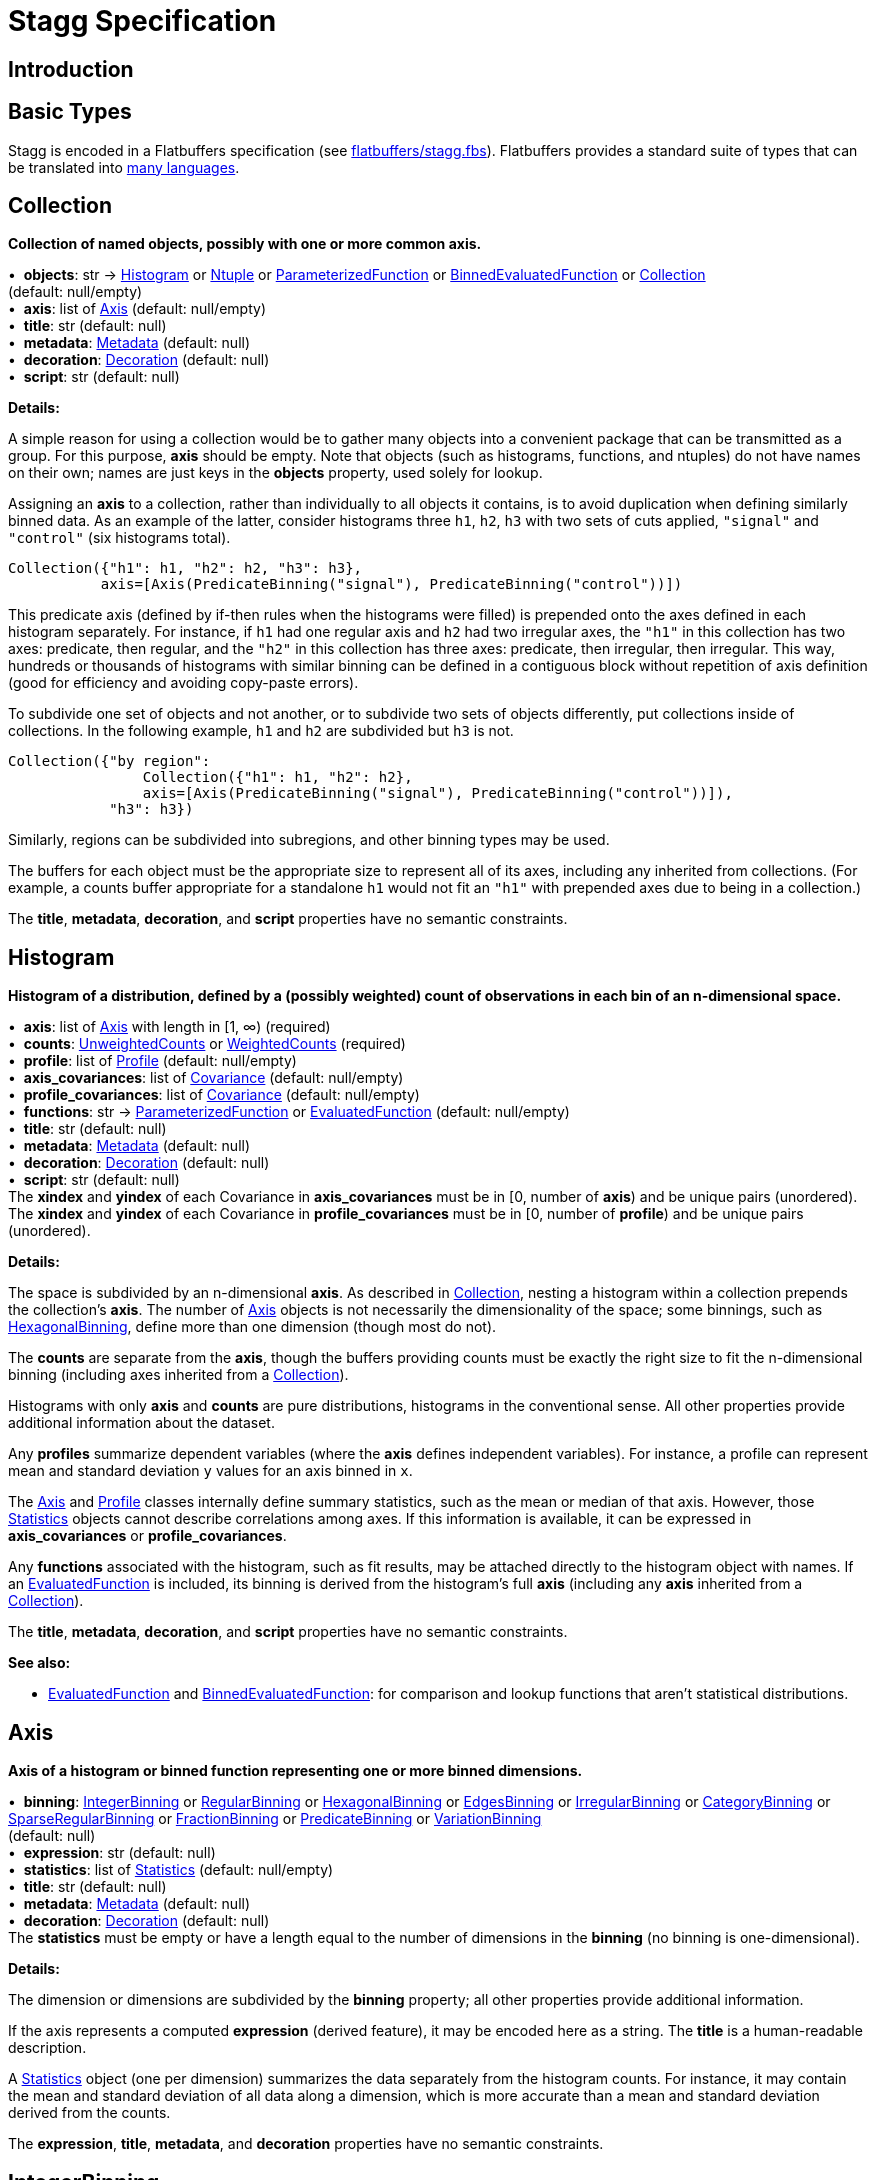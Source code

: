= Stagg Specification

== Introduction

== Basic Types

Stagg is encoded in a Flatbuffers specification (see link:flatbuffers/stagg.fbs[]). Flatbuffers provides a standard suite of types that can be translated into https://google.github.io/flatbuffers/flatbuffers_support.html[many languages].






== Collection

*Collection of named objects, possibly with one or more common axis.*

[%hardbreaks]
•{nbsp} *objects*: str → <<Histogram>> or <<Ntuple>> or <<ParameterizedFunction>> or <<BinnedEvaluatedFunction>> or <<Collection>> +
(default: null/empty)
•{nbsp} *axis*: list of <<Axis>> (default: null/empty)
•{nbsp} *title*: str (default: null)
•{nbsp} *metadata*: <<Metadata>> (default: null)
•{nbsp} *decoration*: <<Decoration>> (default: null)
•{nbsp} *script*: str (default: null)

*Details:*

A simple reason for using a collection would be to gather many objects into a convenient package that can be transmitted as a group. For this purpose, *axis* should be empty. Note that objects (such as histograms, functions, and ntuples) do not have names on their own; names are just keys in the *objects* property, used solely for lookup.

Assigning an *axis* to a collection, rather than individually to all objects it contains, is to avoid duplication when defining similarly binned data. As an example of the latter, consider histograms three `h1`, `h2`, `h3` with two sets of cuts applied, `"signal"` and `"control"` (six histograms total).

    Collection({"h1": h1, "h2": h2, "h3": h3},
               axis=[Axis(PredicateBinning("signal"), PredicateBinning("control"))])

This predicate axis (defined by if-then rules when the histograms were filled) is prepended onto the axes defined in each histogram separately. For instance, if `h1` had one regular axis and `h2` had two irregular axes, the `"h1"` in this collection has two axes: predicate, then regular, and the `"h2"` in this collection has three axes: predicate, then irregular, then irregular. This way, hundreds or thousands of histograms with similar binning can be defined in a contiguous block without repetition of axis definition (good for efficiency and avoiding copy-paste errors).

To subdivide one set of objects and not another, or to subdivide two sets of objects differently, put collections inside of collections. In the following example, `h1` and `h2` are subdivided but `h3` is not.

    Collection({"by region":
                    Collection({"h1": h1, "h2": h2},
                    axis=[Axis(PredicateBinning("signal"), PredicateBinning("control"))]),
                "h3": h3})

Similarly, regions can be subdivided into subregions, and other binning types may be used.

The buffers for each object must be the appropriate size to represent all of its axes, including any inherited from collections. (For example, a counts buffer appropriate for a standalone `h1` would not fit an `"h1"` with prepended axes due to being in a collection.)

The *title*, *metadata*, *decoration*, and *script* properties have no semantic constraints.

== Histogram

*Histogram of a distribution, defined by a (possibly weighted) count of observations in each bin of an n-dimensional space.*

[%hardbreaks]
•{nbsp} *axis*: list of <<Axis>> with length in [1, ∞) (required)
•{nbsp} *counts*: <<UnweightedCounts>> or <<WeightedCounts>> (required)
•{nbsp} *profile*: list of <<Profile>> (default: null/empty)
•{nbsp} *axis_covariances*: list of <<Covariance>> (default: null/empty)
•{nbsp} *profile_covariances*: list of <<Covariance>> (default: null/empty)
•{nbsp} *functions*: str → <<ParameterizedFunction>> or <<EvaluatedFunction>> (default: null/empty)
•{nbsp} *title*: str (default: null)
•{nbsp} *metadata*: <<Metadata>> (default: null)
•{nbsp} *decoration*: <<Decoration>> (default: null)
•{nbsp} *script*: str (default: null)
The *xindex* and *yindex* of each Covariance in *axis_covariances* must be in [0, number of *axis*) and be unique pairs (unordered). +
The *xindex* and *yindex* of each Covariance in *profile_covariances* must be in [0, number of *profile*) and be unique pairs (unordered).

*Details:*

The space is subdivided by an n-dimensional *axis*. As described in <<Collection>>, nesting a histogram within a collection prepends the collection's *axis*. The number of <<Axis>> objects is not necessarily the dimensionality of the space; some binnings, such as <<HexagonalBinning>>, define more than one dimension (though most do not).

The *counts* are separate from the *axis*, though the buffers providing counts must be exactly the right size to fit the n-dimensional binning (including axes inherited from a <<Collection>>).

Histograms with only *axis* and *counts* are pure distributions, histograms in the conventional sense. All other properties provide additional information about the dataset.

Any *profiles* summarize dependent variables (where the *axis* defines independent variables). For instance, a profile can represent mean and standard deviation `y` values for an axis binned in `x`.

The <<Axis>> and <<Profile>> classes internally define summary statistics, such as the mean or median of that axis. However, those <<Statistics>> objects cannot describe correlations among axes. If this information is available, it can be expressed in *axis_covariances* or *profile_covariances*.

Any *functions* associated with the histogram, such as fit results, may be attached directly to the histogram object with names. If an <<EvaluatedFunction>> is included, its binning is derived from the histogram's full *axis* (including any *axis* inherited from a <<Collection>>).

The *title*, *metadata*, *decoration*, and *script* properties have no semantic constraints.

*See also:*

   * <<EvaluatedFunction>> and <<BinnedEvaluatedFunction>>: for comparison and lookup functions that aren't statistical distributions.

== Axis

*Axis of a histogram or binned function representing one or more binned dimensions.*

[%hardbreaks]
•{nbsp} *binning*: <<IntegerBinning>> or <<RegularBinning>> or <<HexagonalBinning>> or <<EdgesBinning>> or <<IrregularBinning>> or <<CategoryBinning>> or <<SparseRegularBinning>> or <<FractionBinning>> or <<PredicateBinning>> or <<VariationBinning>> +
(default: null)
•{nbsp} *expression*: str (default: null)
•{nbsp} *statistics*: list of <<Statistics>> (default: null/empty)
•{nbsp} *title*: str (default: null)
•{nbsp} *metadata*: <<Metadata>> (default: null)
•{nbsp} *decoration*: <<Decoration>> (default: null)
The *statistics* must be empty or have a length equal to the number of dimensions in the *binning* (no binning is one-dimensional).

*Details:*

The dimension or dimensions are subdivided by the *binning* property; all other properties provide additional information.

If the axis represents a computed *expression* (derived feature), it may be encoded here as a string. The *title* is a human-readable description.

A <<Statistics>> object (one per dimension) summarizes the data separately from the histogram counts. For instance, it may contain the mean and standard deviation of all data along a dimension, which is more accurate than a mean and standard deviation derived from the counts.

The *expression*, *title*, *metadata*, and *decoration* properties have no semantic constraints.

== IntegerBinning

*Splits a one-dimensional axis into a contiguous set of integer-valued bins.*

[%hardbreaks]
•{nbsp} *min*: int in (‒∞, ∞) (required)
•{nbsp} *max*: int in (‒∞, ∞) (required)
•{nbsp} *loc_underflow*: one of {`+BinLocation.below3+`, `+BinLocation.below2+`, `+BinLocation.below1+`, `+BinLocation.nonexistent+`, `+BinLocation.above1+`, `+BinLocation.above2+`, `+BinLocation.above3+`} +
(default: `+BinLocation.nonexistent+`)
•{nbsp} *loc_overflow*: one of {`+BinLocation.below3+`, `+BinLocation.below2+`, `+BinLocation.below1+`, `+BinLocation.nonexistent+`, `+BinLocation.above1+`, `+BinLocation.above2+`, `+BinLocation.above3+`} +
(default: `+BinLocation.nonexistent+`)
The *min* must be strictly less than the *max*. +
The *loc_underflow* and *loc_overflow* must not be equal unless they are `nonexistent`.

*Details:*

This binning is intended for one-dimensional, integer-valued data in a compact range. The *min* and *max* values are both inclusive, so the number of bins is `+1 + max - min+`.

If *loc_underflow* and *loc_overflow* are `nonexistent`, then there are no slots in the <<Histogram>> counts or <<BinnedEvaluatedFunction>> values for underflow or overflow. If they are `below`, then their slots precede the normal bins, if `above`, then their slots follow the normal bins, and their order is in sequence: `below3`, `below2`, `below1`, (normal bins), `above1`, `above2`, `above3`.

== RegularBinning

*Splits a one-dimensional axis into an ordered, abutting set of equal-sized real intervals.*

[%hardbreaks]
•{nbsp} *num*: int in [1, ∞) (required)
•{nbsp} *interval*: <<RealInterval>> (required)
•{nbsp} *overflow*: <<RealOverflow>> (default: null)
•{nbsp} *circular*: bool (default: false)
The *interval.low* and *interval.high* limits must both be finite. +
The *interval.low_inclusive* and *interval.high_inclusive* cannot both be true. (They can both be false, which allows for infinitesimal gaps between bins.)

*Details:*

This binning is intended for one-dimensional, real-valued data in a compact range. The limits of this range are specified in a single <<RealInterval>>, and the number of subdivisions is *num*.

The existence and positions of any underflow, overflow, and nanflow bins, as well as how non-finite values were handled during filling, are contained in the <<RealOverflow>>.

If the binning is *circular*, then it represents a finite segment in which *interval.low* is topologically identified with *interval.high*. This could be used to convert [‒π, π) intervals into [0, 2π) intervals, for instance.

*See also:*

   * <<RegularBinning>>: for ordered, equal-sized, abutting real intervals.
   * <<EdgesBinning>>: for ordered, any-sized, abutting real intervals.
   * <<IrregularBinning>>: for unordered, any-sized real intervals (that may even overlap).
   * <<SparseRegularBinning>>: for unordered, equal-sized real intervals aligned to a regular grid, but only need to be defined if the bin content is not empty.

== RealInterval

*Represents a real interval with inclusive (closed) or exclusive (open) endpoints.*

[%hardbreaks]
•{nbsp} *low*: float in [‒∞, ∞] (required)
•{nbsp} *high*: float in [‒∞, ∞] (required)
•{nbsp} *low_inclusive*: bool (default: true)
•{nbsp} *high_inclusive*: bool (default: false)
The *low* limit must be less than or equal to the *high* limit. +
The *low* limit may only be equal to the *high* limit if at least one endpoint is inclusive (*low_inclusive* or *high_inclusive* is true). Such an interval would represent a single real value.

*Details:*

The position and size of the real interval is defined by *low* and *high*, and each endpoint is inclusive (closed) if *low_inclusive* or *high_inclusive*, respectively, is true. Otherwise, the endpoint is exclusive (open).

A single interval defines a <<RegularBinning>> and a set of intervals defines an <<IrregularBinning>>.

== RealOverflow

*Underflow, overflow, and nanflow configuration for one-dimensional, real-valued data.*

[%hardbreaks]
•{nbsp} *loc_underflow*: one of {`+BinLocation.below3+`, `+BinLocation.below2+`, `+BinLocation.below1+`, `+BinLocation.nonexistent+`, `+BinLocation.above1+`, `+BinLocation.above2+`, `+BinLocation.above3+`} +
(default: `+BinLocation.nonexistent+`)
•{nbsp} *loc_overflow*: one of {`+BinLocation.below3+`, `+BinLocation.below2+`, `+BinLocation.below1+`, `+BinLocation.nonexistent+`, `+BinLocation.above1+`, `+BinLocation.above2+`, `+BinLocation.above3+`} +
(default: `+BinLocation.nonexistent+`)
•{nbsp} *loc_nanflow*: one of {`+BinLocation.below3+`, `+BinLocation.below2+`, `+BinLocation.below1+`, `+BinLocation.nonexistent+`, `+BinLocation.above1+`, `+BinLocation.above2+`, `+BinLocation.above3+`} +
(default: `+BinLocation.nonexistent+`)
•{nbsp} *minf_mapping*: one of {`+RealOverflow.missing+`, `+RealOverflow.in_underflow+`, `+RealOverflow.in_overflow+`, `+RealOverflow.in_nanflow+`} +
(default: `+RealOverflow.in_underflow+`)
•{nbsp} *pinf_mapping*: one of {`+RealOverflow.missing+`, `+RealOverflow.in_underflow+`, `+RealOverflow.in_overflow+`, `+RealOverflow.in_nanflow+`} +
(default: `+RealOverflow.in_overflow+`)
•{nbsp} *nan_mapping*: one of {`+RealOverflow.missing+`, `+RealOverflow.in_underflow+`, `+RealOverflow.in_overflow+`, `+RealOverflow.in_nanflow+`} +
(default: `+RealOverflow.in_nanflow+`)
The *loc_underflow*, *loc_overflow*, and *loc_nanflow* must not be equal unless they are `nonexistent`. +
The *minf_mapping* (‒∞ mapping) can only be `missing`, `in_underflow`, or `in_nanflow`, not `in_overflow`. +
The *pinf_mapping* (+∞ mapping) can only be `missing`, `in_overflow`, or `in_nanflow`, not `in_underflow`.

*Details:*

If *loc_underflow*, *loc_overflow*, and *loc_nanflow* are `nonexistent`, then there are no slots in the <<Histogram>> counts or <<BinnedEvaluatedFunction>> values for underflow, overflow, or nanflow. Underflow represents values smaller than the lower limit of the binning, overflow represents values larger than the upper limit of the binning, and nanflow represents floating point values that are `nan` (not a number). With the normal bins, underflow, overflow, and nanflow, every possible input value corresponds to some bin.

If any of the *loc_underflow*, *loc_overflow*, and *loc_nanflow* are `below`, then their slots precede the normal bins, if `above`, then their slots follow the normal bins, and their order is in sequence: `below3`, `below2`, `below1`, (normal bins), `above1`, `above2`, `above3`. It is possible to represent a histogram counts buffer with the three special bins in any position relative to the normal bins.

The *minf_mapping* specifies whether ‒∞ values were ignored when the histogram was filled (`missing`), are in the underflow bin (`in_underflow`) or are in the nanflow bin (`in_nanflow`). The *pinf_mapping* specifies whether +∞ values were ignored when the histogram was filled (`missing`), are in the overflow bin (`in_overflow`) or are in the nanflow bin (`in_nanflow`). Thus, it would be possible to represent a histogram that was filled with finite underflow/overflow bins and a generic bin for all three non-finite floating point states.

== HexagonalBinning

*Splits a two-dimensional axis into a tiling of equal-sized hexagons.*

[%hardbreaks]
•{nbsp} *qmin*: int in (‒∞, ∞) (required)
•{nbsp} *qmax*: int in (‒∞, ∞) (required)
•{nbsp} *rmin*: int in (‒∞, ∞) (required)
•{nbsp} *rmax*: int in (‒∞, ∞) (required)
•{nbsp} *coordinates*: one of {`+HexagonalBinning.offset+`, `+HexagonalBinning.doubled_offset+`, `+HexagonalBinning.cube_xy+`, `+HexagonalBinning.cube_yz+`, `+HexagonalBinning.cube_xz+`} +
(default: `+HexagonalBinning.offset+`)
•{nbsp} *xorigin*: float in (‒∞, ∞) (default: 0.0)
•{nbsp} *yorigin*: float in (‒∞, ∞) (default: 0.0)
•{nbsp} *qangle*: float in [‒π/2, π/2] (default: 0.0)
•{nbsp} *bin_width*: float in (0.0, ∞) (default: 1.0)
•{nbsp} *qoverflow*: <<RealOverflow>> (default: null)
•{nbsp} *roverflow*: <<RealOverflow>> (default: null)
The *qmin* must be strictly less than the *qmax*. +
The *rmin* must be strictly less than the *rmax*.

*Details:*

This binning is intended for two-dimensional, real-valued data in a compact region. Hexagons tile a two-dimensional plane, just as rectangles do, but whereas a rectangular tiling can be represented by two <<RegularBinning>> axes, hexagonal binning requires a special binning. Some advantages of hexagonal binning are https://www.meccanismocomplesso.org/hexagonal-binning[described here].

As with any other binning, integer-valued indexes in the <<Histogram>> counts or <<BinnedEvaluatedFunction>> values are mapped to values in the data space. However, rather than mapping a single integer slot position to an integer, real interval, or categorical data value, two integers from a rectangular integer grid are mapped to hexagonal tiles. The integers are labeled `q` and `r`, with `q` values between *qmin* and *qmax* (inclusive) and `r` values between *rmin* and *rmax* (inclusive). The total number of bins is `(1 + qmax - qmin)*(1 + rmax - rmin)`. Data coordinates are labeled `x` and `y`.

There are several different schemes for mapping integer rectangles to hexagonal tiles; we use the ones https://www.redblobgames.com/grids/hexagons[defined here]: `offset`, `doubled_offset`, `cube_xy`, `cube_yz`, `cube_xz`, specified by the *coordinates* property. The center of the `q = 0, r = 0` tile is at *xorigin*, *yorigin*.

In "`pointy topped`" coordinates, *qangle* is zero if increasing `q` is collinear with increasing `x`, and this angle ranges from ‒π/2, if increasing `q` is collinear with decreasing `y`, to π/2, if increasing `q` is collinear with increasing `y`. The *bin_width* is the shortest distance between adjacent tile centers: the line between tile centers crosses the border between tiles at a right angle.

A roughly but not exactly rectangular region of `x` and `y` fall within a slot in `q` and `r`. Overflows, underflows, and nanflows, converted to floating point `q` and `r`, are represented by overflow, underflow, and nanflow bins in *qoverflow* and *roverflow*. Note that the total number of bins is strictly multiplicative (as it would be for a rectangular with two <<RegularBinning>> axes): the total number of bins is the number of normal `q` bins plus any overflows times the number of normal `r` bins plus any overflows. That is, all `r` bins are represented for each `q` bin, even overflow `q` bins.

== EdgesBinning

*Splits a one-dimensional axis into an ordered, abutting set of any-sized real intervals.*

[%hardbreaks]
•{nbsp} *edges*: list of float with length in [1, ∞) (required)
•{nbsp} *overflow*: <<RealOverflow>> (default: null)
•{nbsp} *low_inclusive*: bool (default: true)
•{nbsp} *high_inclusive*: bool (default: false)
•{nbsp} *circular*: bool (default: false)
All *edges* must be finite and strictly increasing. +
An *edges* of length 1 is only allowed if *overflow* is non-null with at least one underflow, overflow, or nanflow bin. +
The *low_inclusive* and *high_inclusive* cannot both be true. (They can both be false, which allows for infinitesimal gaps between bins.)

*Details:*

This binning is intended for one-dimensional, real-valued data in a compact range. The limits of this range and the size of each bin are defined by *edges*, which are the edges _between_ the bins. Since they are edges between bins, the number of non-overflow bins is `len(edges) - 1`. The degenerate case of exactly one edge is only allowed if there are any underflow, overflow, or nanflow bins.

The existence and positions of any underflow, overflow, and nanflow bins, as well as how non-finite values were handled during filling, are contained in the <<RealOverflow>>.

If *low_inclusive* is true, then all intervals between pairs of edges include the low edge. If *high_inclusive* is true, then all intervals between pairs of edges include the high edge.

If the binning is *circular*, then it represents a finite segment in which *interval.low* is topologically identified with *interval.high*. This could be used to convert [‒π, π) intervals into [0, 2π) intervals, for instance.

*See also:*

   * <<RegularBinning>>: for ordered, equal-sized, abutting real intervals.
   * <<EdgesBinning>>: for ordered, any-sized, abutting real intervals.
   * <<IrregularBinning>>: for unordered, any-sized real intervals (that may even overlap).
   * <<SparseRegularBinning>>: for unordered, equal-sized real intervals aligned to a regular grid, but only need to be defined if the bin content is not empty.

== IrregularBinning

*Splits a one-dimensional axis into unordered, any-sized real intervals (that may even overlap).*

[%hardbreaks]
•{nbsp} *intervals*: list of <<RealInterval>> with length in [1, ∞) (required)
•{nbsp} *overflow*: <<RealOverflow>> (default: null)
•{nbsp} *overlapping_fill*: one of {`+IrregularBinning.unspecified+`, `+IrregularBinning.all+`, `+IrregularBinning.first+`, `+IrregularBinning.last+`} +
(default: `+IrregularBinning.unspecified+`)
The intervals, as defined by their *low*, *high*, *low_inclusive*, *high_inclusive* fields, must be unique.

*Details:*

This binning is intended for one-dimensional, real-valued data. Unlike <<EdgesBinning>>, the any-sized intervals do not need to be abutting, so this binning can describe a distribution with large gaps.

The existence and positions of any underflow, overflow, and nanflow bins, as well as how non-finite values were handled during filling, are contained in the <<RealOverflow>>.

In fact, the intervals are not even required to be non-overlapping. A data value may correspond to zero, one, or more than one bin. The latter case raises the question of which bin was filled by a value that corresponds to multiple bins: the *overlapping_fill* strategy may be `unspecified` if we don't know, `all` if every corresponding bin was filled, `first` if only the first match was filled, and `last` if only the last match was filled.

Irregular bins are usually not directly created by histogramming libraries, but they may come about as a result of merging histograms with different binnings.

*See also:*

   * <<RegularBinning>>: for ordered, equal-sized, abutting real intervals.
   * <<EdgesBinning>>: for ordered, any-sized, abutting real intervals.
   * <<IrregularBinning>>: for unordered, any-sized real intervals (that may even overlap).
   * <<SparseRegularBinning>>: for unordered, equal-sized real intervals aligned to a regular grid, but only need to be defined if the bin content is not empty.

== CategoryBinning

*Associates disjoint categories from a categorical dataset with bins.*

[%hardbreaks]
•{nbsp} *categories*: list of str (required)
•{nbsp} *loc_overflow*: one of {`+BinLocation.below3+`, `+BinLocation.below2+`, `+BinLocation.below1+`, `+BinLocation.nonexistent+`, `+BinLocation.above1+`, `+BinLocation.above2+`, `+BinLocation.above3+`} +
(default: `+BinLocation.nonexistent+`)
The *categories* must be unique.

*Details:*

This binning is intended for string-valued categorical data (or values that can be converted to strings without losing uniqueness). Each named category in *categories* corresponds to one bin.

If *loc_overflow* is `nonexistent`, unspecified strings were ignored in the filling procedure. Otherwise, the overflow bin corresponds to unspecified strings, and it can be `below` or `above` the normal bins. Unlike <<RealOverflow>>, which has up to three overflow bins (underflow, overflow, and nanflow), no distinction is made among `below3`, `below2`, `below1` or `above1`, `above2`, `above3`.

*See also:*

   * <<CategoryBinning>>: for disjoint categories with a possible overflow bin.
   * <<PredicateBinning>>: for possibly overlapping regions defined by predicate functions.
   * <<VariationBinning>>: for completely overlapping input data, with derived features computed different ways.

== SparseRegularBinning

*Splits a one-dimensional axis into unordered, equal-sized real intervals aligned to a regular grid, which only need to be defined if the bin content is not empty.*

[%hardbreaks]
•{nbsp} *bins*: list of int (required)
•{nbsp} *bin_width*: float in (0, ∞] (required)
•{nbsp} *origin*: float in [‒∞, ∞] (default: 0.0)
•{nbsp} *overflow*: <<RealOverflow>> (default: null)
•{nbsp} *low_inclusive*: bool (default: true)
•{nbsp} *high_inclusive*: bool (default: false)
•{nbsp} *minbin*: int in [‒2⁶³, 2⁶³ ‒ 1] (default: ‒2⁶³)
•{nbsp} *maxbin*: int in [‒2⁶³, 2⁶³ ‒ 1] (default: 2⁶³ ‒ 1)

*Details:*

This binning is intended for one-dimensional, real-valued data. Unlike <<RegularBinning>> and <<EdgesBinning>>, the intervals do not need to be abutting. Unlike <<IrregularBinning>>, they must be equal-sized, non-overlapping, and aligned to a grid.

Integer-valued bin indexes `i` are mapped to real intervals using *bin_width* and *origin*: each interval starts at `bin_width*(i) + origin` and stops at `bin_width*(i + 1) + origin`. The *bins* property is an unordered list of bin indexes, with the same length and order as the <<Histogram>> bins or <<BinnedEvaluatedFunction>> values. Unspecified bins are empty: for counts or sums of weights, this means zero; for minima, this means +∞; for maxima, this meanss ‒∞; for all other values, `nan` (not a number).

There is a degeneracy between *bins* and *origin*: adding an integer multiple of *bin_width* to *origin* and subtracting that integer from all bins yields an equivalent binning.

If *low_inclusive* is true, then all intervals between pairs of edges include the low edge. If *high_inclusive* is true, then all intervals between pairs of edges include the high edge.

Although this binning can reach a very wide range of values without using much memory, there is a limit. The *bins* array values are 64-bit signed integers, so they are in principle limited to [‒2⁶³, 2⁶³ ‒ 1]. Changing the *origin* moves this window, and chaning the *bin_width* widens its coverage of real values at the expense of detail. In some cases, the meaningful range is narrower than this. For instance, if a binning is shifted to a higher *origin* (e.g. to align two histograms to add them), some values below 2⁶³ ‒ 1 in the shifted histogram were out of range in the unshifted histogram, so we cannot say that they are in range in the new histogram. For this, the *maxbin* would be less than 2⁶³ ‒ 1. By a similar argument, the *minbin* can be greater than ‒2⁶³.

Therefore, even though this binning is sparse, it can have underflow and overflow bins for values below *minbin* or above *maxbin*. Since `nan` (not a number) values don't map to any integer, this binning may also need a nanflow. The existence and positions of any underflow, overflow, and nanflow bins, as well as how non-finite values were handled during filling, are contained in the <<RealOverflow>>.

*See also:*

   * <<RegularBinning>>: for ordered, equal-sized, abutting real intervals.
   * <<EdgesBinning>>: for ordered, any-sized, abutting real intervals.
   * <<IrregularBinning>>: for unordered, any-sized real intervals (that may even overlap).
   * <<SparseRegularBinning>>: for unordered, equal-sized real intervals aligned to a regular grid, but only need to be defined if the bin content is not empty.

== FractionBinning

*Splits a boolean (true/false) axis into two bins.*

[%hardbreaks]
•{nbsp} *layout*: one of {`+FractionBinning.passall+`, `+FractionBinning.failall+`, `+FractionBinning.passfail+`} +
(default: `+FractionBinning.passall+`)
•{nbsp} *layout_reversed*: bool (default: false)
•{nbsp} *error_method*: one of {`+FractionBinning.unspecified+`, `+FractionBinning.normal+`, `+FractionBinning.clopper_pearson+`, `+FractionBinning.wilson+`, `+FractionBinning.agresti_coull+`, `+FractionBinning.feldman_cousins+`, `+FractionBinning.jeffrey+`, `+FractionBinning.bayesian_uniform+`} +
(default: `+FractionBinning.unspecified+`)

*Details:*

This binning is intended for predicate data, values that can only be true or false. It can be combined with other axis types to compute fractions as a function of some other binned variable, such as efficiency (probability of some condition) versus a real value or categories. For example,

    Histogram([Axis(FractionBinning(), "pass cuts"),
               Axis(RegularBinning(10, RealInterval(-5, 5)), "x")],
              UnweightedCounts(InterpretedInlineInt64Buffer(
                  [[  9,  25,  29,  35,  54,  67,  60,  84,  80,  94],
                   [ 99, 119, 109, 109,  95, 104, 102, 106, 112, 122]])))

could represent a rising probability of passing cuts versus `"x"`. The first axis has two bins, number passing and total, and the second axis has 10 bins, values of `x`. Fraction binnings are also a good choice for a <<Collection>> axis, because only one set of histograms need to be defined to construct all numerators and denominators.

The *layout* and *layout_reversed* specify what the two bins mean. With a false *layout_reversed*, if *layout* is `passall`, the first bin is the number of inputs that pass a condition (the predicate evaluates to true) and the second is the total number of inputs. If *layout* is `failall`, the first bin is the number of inputs that fail the condition (the predicate evaluates to false). If *layout* is `passfail`, the first bin is the number that pass and the second bin is the number tha fail. These three types of layout can easily be converted to one another, but doing so requires a change to the <<Histogram>> bins or <<BinnedEvaluatedFunction>> values. If *layout_reversed* is true, the order of the two bins is reversed. (Thus, six layouts are possible.)

The *error_method* does not specify how the histograms or functions were filled, but how the fraction should be interpreted statistically. It may be `unspecified`, leaving that interpretation unspecified. The `normal` method (sometimes called "`Wald`") is a naive binomial interpretation, in which zero passing or zero failing values are taken to have zero uncertainty. The `clopper_pearson` method (sometimes called "`exact`") is a common choice, though it fails in some statistical criteria. The computation and meaning of the methods are described in the references below.

*See also:*

   * Newcombe, R. "`Two-Sided Confidence Intervals for the Single
Proportion: Comparison of Seven Methods`" [https://doi.org/10.1002/(SICI)1097-0258(19980430)17:8%3C857::AID-SIM777%3E3.0.CO;2-E[doi]] [http://citeseerx.ist.psu.edu/viewdoc/download?doi=10.1.1.408.7107&rep=rep1&type=pdf[pdf]]
   * Dunnigan, K. "`Confidence Interval Calculation for Binomial Proportion`" [http://www.mwsug.org/proceedings/2008/pharma/MWSUG-2008-P08.pdf[pdf]]
   * Mayfield, P. "`Understanding Binomial Confidence Intervals`" [http://sigmazone.com/binomial-confidence-intervals[pdf]]
   * ATLAS collaboration http://www.pp.rhul.ac.uk/~cowan/atlas/ErrorBars.pdf[efficiency error bar recommendations]
   * ROOT https://root.cern.ch/doc/master/classTEfficiency.html[TEfficiency class] documentation
   * R `binom` package [https://cran.r-project.org/web/packages/binom/index.html[CRAN]] [https://cran.r-project.org/web/packages/binom/binom.pdf[pdf]]
   * Wikipedia https://en.wikipedia.org/wiki/Binomial_proportion_confidence_interval[Binomial proportion confidence interval]

== PredicateBinning

*Associates predicates (derived boolean features), which may represent different data "`regions,`" with bins.*

[%hardbreaks]
•{nbsp} *predicates*: list of str with length in [1, ∞) (required)
•{nbsp} *overlapping_fill*: one of {`+IrregularBinning.unspecified+`, `+IrregularBinning.all+`, `+IrregularBinning.first+`, `+IrregularBinning.last+`} +
(default: `+IrregularBinning.unspecified+`)

*Details:*

This binning is intended to represent data "`regions,`" such as signal and control regions, defined by boolean functions of some input variables. The details of the predicate function are not captured by this class; they are expressed as strings in the *predicates* property. It is up to the user or application to associate string-valued *predicates* with data regions or predicate functions, as executable code, as keys in a lookup function, or as human-readable titles.

Unlike <<CategoryBinning>>, this binning has no possibility of an overflow bin and a single input datum could pass multiple predicates. As with <<IrregularBinning>>, there is an *overlapping_fill* property to specify whether such a value is in `all` matching predicates, the `first`, the `last`, or if this is unknown (`unspecified`).

Use a <<CategoryBinning>> if the data regions are strictly disjoint, have string-valued labels computed in the filling procedure, or could produce strings that are not known before filling. Use a <<PredicateBinning>> if the data regions overlap or are identified by a fixed set of predicate functions. There are some cases in which a <<CategoryBinning>> and a <<PredicateBinning>> are both appropriate.

*See also:*

   * <<CategoryBinning>>: for disjoint categories with a possible overflow bin.
   * <<PredicateBinning>>: for possibly overlapping regions defined by predicate functions.
   * <<VariationBinning>>: for completely overlapping input data, with derived features computed different ways.

== VariationBinning

*Associates alternative derived features of the same input data, which may represent systematic variations of the data, with bins.*

[%hardbreaks]
•{nbsp} *variations*: list of <<Variation>> with length in [1, ∞) (required)
•{nbsp} *systematic_units*: one of {`+VariationBinning.unspecified+`, `+VariationBinning.confidence+`, `+VariationBinning.sigmas+`} +
(default: `+VariationBinning.unspecified+`)
•{nbsp} *systematic_names*: list of str (default: null/empty)
•{nbsp} *category_systematic_names*: list of str (default: null/empty)
All *variations* must define the same set of *identifiers* in its *assignments*. +
All *variations* must have the same lengh *systematic* vector as this binning has *systematic_names* and the same length *category_systematic* vector as this binning has *category_systematic_names*.

*Details:*

This binning is intended to represent systematic variations of the same data. A filling procedure should fill every bin with derived features computed in different ways. In this way, the relevance of a systematic error can be estimated.

Each of the *variations* are <<Variation>> objects, which are defined below.

Variations may be labeled as representing systematic errors. For instance, one bin may be "`one sigma high`" and another "`one sigma low.`" In general, several types of systematic error may be varied at once, and they may be varied by any amount in any direction. Each <<Variation>> therefore describes a point in a vector space: the number of dimensions in this space is the number of types of systematic errors and the basis vectors are variations of each type of systematic error separately.

Some systematic errors are quantitative (e.g. misalignment) and others are categorical (e.g. choice of simulation algorithm). There are therefore two vectors in each <<Variation>>, one real-valued, the other string-valued. The *systematic_units* defines the units of the real-valued systematics vector.

The *systematic_names* labels the dimensions of the <<Variation>> *systematic* vectors; they must all have the same number of dimensions. The *category_systematic_names* labels the dimensions of the <<Variation>> *category_systematic* vectors; they, too, must all have the same number of dimensions.

*See also:*

   * <<CategoryBinning>>: for disjoint categories with a possible overflow bin.
   * <<PredicateBinning>>: for possibly overlapping regions defined by predicate functions.
   * <<VariationBinning>>: for completely overlapping input data, with derived features computed different ways.

== Variation

*Represents one systematic variation, which is one bin of a <<VariationBinning>>.*

[%hardbreaks]
•{nbsp} *assignments*: list of <<Assignment>> (required)
•{nbsp} *systematic*: list of float (default: null/empty)
•{nbsp} *category_systematic*: list of str (default: null/empty)
The *identifier* in each of the *assignments* must be unique.

*Details:*

The *assignments* specify how the derived features were computed when filling this bin. The <<Assignment>> class is defined below.

Variations may be labeled as representing systematic errors. For instance, one bin may be "`one sigma high`" and another "`one sigma low.`" In general, several types of systematic error may be varied at once, and they may be varied by any amount in any direction. Therefore, this object describes a point in a vector space: the number of dimensions in this space is the number of types of systematic errors and the basis vectors are variations of each type of systematic error separately.

Some systematic errors are quantitative (e.g. misalignment) and others are categorical (e.g. choice of simulation algorithm). There are therefore two vectors: *systematic* is real-valued and *category_systematic* is string-valued.

== Assignment

*Represents one derived feature in a <<Variation>>.*

[%hardbreaks]
•{nbsp} *identifier*: unique str (required)
•{nbsp} *expression*: str (required)

*Details:*

The *identifier* is the name of the derived feature that gets recomputed in this <<Variation>>, and *expression* is what it is assigned to. No constraints are placed on the *expression* syntax; it may even be a key to a lookup function or a human-readable description.

== UnweightedCounts

*Represents counts in a <<Histogram>> that were filled without weighting. (All inputs increase bin values by one unit.)*

[%hardbreaks]
•{nbsp} *counts*: <<InterpretedInlineBuffer>> or <<InterpretedInlineInt64Buffer>> or <<InterpretedInlineFloat64Buffer>> or <<InterpretedExternalBuffer>> +
(required)

*Details:*

The *counts* buffer contains the actual values. Since these counts are unweighted, they could have unsigned integer type, but no such constraint is applied.

A <<Histogram>> bin count is typically interpreted as an estimate of the probability of a data value falling into that bin times the total number of input values. It is therefore estimating a probability distribution, and that estimate has uncertainty. The uncertainty for unweighted counts follows a Poisson distribution. In the limit of large counts, the uncertainty approaches the square root of the number of counts, with deviations from this for small counts. A separate statistic to quantify this uncertainty is unnecessary because it can be fully determined from the number of counts.

To be valid, the length of the *counts* buffer (in number of items, not number of bytes) must be equal to the number of bins in this <<Histogram>>, including any axes inherited by nesting the <<Histogram>> in a <<Collection>>. The number of bins in the <<Histogram>> is the product of the number of bins in each <<Axis>>, including any underflow, overflow, or nanflow bins. That is, it must be possible to reshape the buffer into a multidimensional array, in which every dimension corresponds to one <<Axis>>.

== WeightedCounts

*Represents counts in a <<Histogram>> that were filled with weights. (Some inputs may increase bin values more than others, or even by a negative amount.)*

[%hardbreaks]
•{nbsp} *sumw*: <<InterpretedInlineBuffer>> or <<InterpretedInlineInt64Buffer>> or <<InterpretedInlineFloat64Buffer>> or <<InterpretedExternalBuffer>> +
(required)
•{nbsp} *sumw2*: <<InterpretedInlineBuffer>> or <<InterpretedInlineInt64Buffer>> or <<InterpretedInlineFloat64Buffer>> or <<InterpretedExternalBuffer>> +
(default: null)
•{nbsp} *unweighted*: <<UnweightedCounts>> (default: null)

*Details:*

The *sumw* (sum of weights) buffer contains the actual values. Since these values are weighted, they might need a floating point or even signed type.

A <<Histogram>> bin count is typically interpreted as an estimate of the probability of a data value falling into that bin times the total number of input values. It is therefore estimating a probability distribution, and that estimate has uncertainty. The uncertainty for weighted counts is approximately the square root of the sum of squared weights, so this object can optionally store *sumw2*, the sum of squared weights, to compute this uncertainty.

It may also be necessary to know the unweighted counts, as well as the weighted counts, so there is an *unweighted* property for that.

To be valid, the length of all of these buffers (in number of items, not number of bytes) must be equal to the number of bins in this <<Histogram>>, including any axes inherited by nesting the <<Histogram>> in a <<Collection>>. The number of bins in the <<Histogram>> is the product of the number of bins in each <<Axis>>, including any underflow, overflow, or nanflow bins. That is, it must be possible to reshape these buffers into multidimensional arrays of the same shape, in which every dimension corresponds to one <<Axis>>.

== InterpretedInlineBuffer

*A generic array in the Flatbuffers hierarchy; used for any quantity that can have different values in different <<Histogram>> or <<BinnedEvaluatedFunction>> bins.*

[%hardbreaks]
•{nbsp} *buffer*: buffer (required)
•{nbsp} *filters*: list of {`+Buffer.none+`, `+Buffer.gzip+`, `+Buffer.lzma+`, `+Buffer.lz4+`} +
(default: null/empty)
•{nbsp} *postfilter_slice*: slice (start:stop:step) (default: null)
•{nbsp} *dtype*: one of {`+Interpretation.none+`, `+Interpretation.bool+`, `+Interpretation.int8+`, `+Interpretation.uint8+`, `+Interpretation.int16+`, `+Interpretation.uint16+`, `+Interpretation.int32+`, `+Interpretation.uint32+`, `+Interpretation.int64+`, `+Interpretation.uint64+`, `+Interpretation.float32+`, `+Interpretation.float64+`} +
(default: `+Interpretation.none+`)
•{nbsp} *endianness*: one of {`+Interpretation.little_endian+`, `+Interpretation.big_endian+`} +
(default: `+Interpretation.little_endian+`)
•{nbsp} *dimension_order*: one of {`+InterpretedBuffer.c_order+`, `+InterpretedBuffer.fortran+`} +
(default: `+InterpretedBuffer.c_order+`)
The *postfilter_slice*'s *step* cannot be zero. +
The number of items in the *buffer* must be equal to the number of bins at this level of the hierarchy.

*Details:*

This array class provides its own interpretation in terms of data type and dimension order. It does not specify its own shape, the number of bins in each dimension, because that is given by its position in the hierarchy. If it is the <<UnweightedCounts>> of a <<Histogram>>, for instance, it must be reshapable to fit the number of bins implied by the <<Histogram>> *axis*.

The *buffer* is the actual data, encoded in Flatbuffers as an array of bytes with known length.

The list of *filters* are applied to convert bytes in the *buffer* into an array. Typically, *filters* are compression algorithms such as `gzip`, `lzma`, and `lz4`, but they may be any predefined transformation (e.g. zigzag deencoding of integers or affine mappings from integers to floating point numbers may be added in the future). If there is more than one filter, the output of each step is provided as input to the next.

The *postfilter_slice*, if provided, selects a subset of the bytes returned by the last filter (or directly in the *buffer* if there are no *filters*). A slice has the following structure:

    struct Slice {
      start: long;
      stop: long;
      step: int;
      has_start: bool;
      has_stop: bool;
      has_step: bool;
    }

though in Python, a builtin `slice` object should be provided to this class's constructor. The *postfilter_slice* is interpreted according to Python's rules (negative indexes, start-inclusive and stop-exclusive, clipping-not-errors if beyond the range, etc.).

The *dtype* is the numeric type of the array, which includes `bool`, all signed and unsigned integers from 8 bits to 64 bits, and IEEE 754 floating point types with 32 or 64 bits. The `none` interpretation is presumed, if necessary, to be unsigned, 8 bit integers.

The *endianness* may be `little_endian` or `big_endian`; the former is used by most recent architectures.

The *dimension_order* may be `c_order` to follow the C programming language's convention or `fortran` to follow the FORTRAN programming language's convention. The *dimension_order* only has an effect when shaping an array with more than one dimension.

== InterpretedInlineInt64Buffer

*An integer array in the Flatbuffers hierarchy; used for integer-valued quantities that can have different values in different <<Histogram>> or <<BinnedEvaluatedFunction>> bins.*

[%hardbreaks]
•{nbsp} *buffer*: buffer (required)
The number of items in the *buffer* must be equal to the number of bins at this level of the hierarchy.

*Details:*

This class is equivalent to an <<InterpretedInlineBuffer>> with no *filters*, no *postfilter_slice*, a *dtype* of `int64`, an *endianness* of `little_endian`, and a *dimension_order* of `c_order`. It is provided as an optimization because many small arrays should avoid unnecessary Flatbuffers lookup overhead.

== InterpretedInlineFloat64Buffer

*A floating point array in the Flatbuffers hierarchy; used for real-valued quantities that can have different values in different <<Histogram>> or <<BinnedEvaluatedFunction>> bins.*

[%hardbreaks]
•{nbsp} *buffer*: buffer (required)
The number of items in the *buffer* must be equal to the number of bins at this level of the hierarchy.

*Details:*

This class is equivalent to an <<InterpretedInlineBuffer>> with no *filters*, no *postfilter_slice*, a *dtype* of `float64`, an *endianness* of `little_endian`, and a *dimension_order* of `c_order`. It is provided as an optimization because many small arrays should avoid unnecessary Flatbuffers lookup overhead.

== InterpretedExternalBuffer

*A generic array stored outside the Flatbuffers hierarchy; used for any quantity that can have different values in different <<Histogram>> or <<BinnedEvaluatedFunction>> bins.*

[%hardbreaks]
•{nbsp} *pointer*: int in [0, ∞) (required)
•{nbsp} *numbytes*: int in [0, ∞) (required)
•{nbsp} *external_source*: one of {`+ExternalBuffer.memory+`, `+ExternalBuffer.samefile+`, `+ExternalBuffer.file+`, `+ExternalBuffer.url+`} +
(default: `+ExternalBuffer.memory+`)
•{nbsp} *filters*: list of {`+Buffer.none+`, `+Buffer.gzip+`, `+Buffer.lzma+`, `+Buffer.lz4+`} +
(default: null/empty)
•{nbsp} *postfilter_slice*: slice (start:stop:step) (default: null)
•{nbsp} *dtype*: one of {`+Interpretation.none+`, `+Interpretation.bool+`, `+Interpretation.int8+`, `+Interpretation.uint8+`, `+Interpretation.int16+`, `+Interpretation.uint16+`, `+Interpretation.int32+`, `+Interpretation.uint32+`, `+Interpretation.int64+`, `+Interpretation.uint64+`, `+Interpretation.float32+`, `+Interpretation.float64+`} +
(default: `+Interpretation.none+`)
•{nbsp} *endianness*: one of {`+Interpretation.little_endian+`, `+Interpretation.big_endian+`} +
(default: `+Interpretation.little_endian+`)
•{nbsp} *dimension_order*: one of {`+InterpretedBuffer.c_order+`, `+InterpretedBuffer.fortran+`} +
(default: `+InterpretedBuffer.c_order+`)
•{nbsp} *location*: str (default: null)
The *postfilter_slice*'s *step* cannot be zero. +
The number of items in the *buffer* must be equal to the number of bins at this level of the hierarchy.

*Details:*

This array class is like <<InterpretedInlineBuffer>>, but its contents are outside of the Flatbuffers hierarchy. Instead of a *buffer* property, it has a *pointer* and a *numbytes* to specify the source of bytes.

If the *external_source* is `memory`, then the *pointer* and *numbytes* are interpreted as a raw array in memory. If the *external_source* is `samefile`, then the *pointer* is taken to be a seek position in the same file that stores the Flatbuffer (assuming the Flatbuffer resides in a file). If *external_source* is `file`, then the *location* property is taken to be a file path, and the *pointer* is taken to be a seek position in that file. If *external_source* is `url`, then the *location* property is taken to be a URL and the bytes are requested by HTTP.

Like <<InterpretedInlineBuffer>>, this array class provides its own interpretation in terms of data type and dimension order. It does not specify its own shape, the number of bins in each dimension, because that is given by its position in the hierarchy. If it is the <<UnweightedCounts>> of a <<Histogram>>, for instance, it must be reshapable to fit the number of bins implied by the <<Histogram>> *axis*.

The list of *filters* are applied to convert bytes in the *buffer* into an array. Typically, *filters* are compression algorithms such as `gzip`, `lzma`, and `lz4`, but they may be any predefined transformation (e.g. zigzag deencoding of integers or affine mappings from integers to floating point numbers may be added in the future). If there is more than one filter, the output of each step is provided as input to the next.

The *postfilter_slice*, if provided, selects a subset of the bytes returned by the last filter (or directly in the *buffer* if there are no *filters*). A slice has the following structure:

    struct Slice {
      start: long;
      stop: long;
      step: int;
      has_start: bool;
      has_stop: bool;
      has_step: bool;
    }

though in Python, a builtin `slice` object should be provided to this class's constructor. The *postfilter_slice* is interpreted according to Python's rules (negative indexes, start-inclusive and stop-exclusive, clipping-not-errors if beyond the range, etc.).

The *dtype* is the numeric type of the array, which includes `bool`, all signed and unsigned integers from 8 bits to 64 bits, and IEEE 754 floating point types with 32 or 64 bits. The `none` interpretation is presumed, if necessary, to be unsigned, 8 bit integers.

The *endianness* may be `little_endian` or `big_endian`; the former is used by most recent architectures.

The *dimension_order* may be `c_order` to follow the C programming language's convention or `fortran` to follow the FORTRAN programming language's convention. The *dimension_order* only has an effect when shaping an array with more than one dimension.

== Profile

*Summarizes a dependent variable in a <<Histogram>>, binned by the <<Histogram>> axis (independent variables).*

[%hardbreaks]
•{nbsp} *expression*: str (required)
•{nbsp} *statistics*: <<Statistics>> (required)
•{nbsp} *title*: str (default: null)
•{nbsp} *metadata*: <<Metadata>> (default: null)
•{nbsp} *decoration*: <<Decoration>> (default: null)

*Details:*

Although a statistician's histogram strictly represents a distribution, it is often useful to store a few more values per bin to estimate average values for an empirical function from a dataset. This practice is common in particle physics, from HPROF in CERNLIB to https://root.cern.ch/doc/master/classTProfile.html[TProfile] in ROOT.

To estimate an unweighted mean and standard deviation of `x`, one needs the *counts* from <<UnweightedCounts>> as well as a sum of `x` and a sum of squares of `x`. For a weighted mean and standard deviation of `x`, one needs the *sumw* (sum of weights) and *sumw2* (sum of squared weights) from <<WeightedCounts>> as well as a sum of weights times `x` and a sum of weights times squares of `x`.

Rather than making profile a separate class from histograms, as is commonly done in particle physics, we can add profiled quantities to a <<Histogram>> object. If we have many profiles with the same binning, this avoids duplication of the *counts* or *sumw* and *sumw2*. We can also generalize from storing only moments (to compute mean and standard deviation) to also storing quantiles (to compute a box-and-whiskers plot, for instance).

If the profile represents a computed *expression* (derived feature), it may be encoded here as a string. The *title* is a human-readable description.

All of the *moments*, *quantiles*, and any *mode*, *min*, or *max* are in the required *statistics* object. See below for a definition of the <<Statistics>> class.

The *title*, *metadata*, and *decoration* properties have no semantic constraints.

== Statistics

*Represents summary statistics for a <<Histogram>> axis or for each bin in a <<Profile>> or for an <<NtupleInstance>>.*

[%hardbreaks]
•{nbsp} *moments*: list of <<Moments>> (default: null/empty)
•{nbsp} *quantiles*: list of <<Quantiles>> (default: null/empty)
•{nbsp} *mode*: <<Modes>> (default: null)
•{nbsp} *min*: <<Extremes>> (default: null)
•{nbsp} *max*: <<Extremes>> (default: null)
All *moments* must have unique *n* and *weightpower* properties. +
All *quantiles* must have unique *n* and *weightpower* properties.

*Details:*

This object provides a statistical summary of a distribution without binning it as a histogram does. Examples include mean, standard deviation, median, and mode.

Anything that can be computed from moments, such as the mean and standard deviation, are stored as raw moments, in the *moments* property. Concepts like "`mean`" and "`standard deviation`" are not explicitly called out by the structure; they must be constructed.

Medians, quartiles, and quintiles are all stored in the *quantiles* property.

If the mode of the distribution was computed, it is stored in the *mode* property.

The minimum and maximum of a distribution are special cases of quantiles, but quantiles can't in general be combined from preaggregated subsets of the data. The *min* and *max* can be combined (they are monadic calculations, like the sums that are *moments*), so they are stored separately as <<Extremes>>.

== Moments

*Represents one type of moment; a single value for an <<Axis>> or one per bin for a <<Profile>> or a single value for an <<NtupleInstance>>.*

[%hardbreaks]
•{nbsp} *sumwxn*: <<InterpretedInlineBuffer>> or <<InterpretedInlineInt64Buffer>> or <<InterpretedInlineFloat64Buffer>> or <<InterpretedExternalBuffer>> +
(required)
•{nbsp} *n*: int in [‒128, 127] (required)
•{nbsp} *weightpower*: int in [‒128, 127] (default: 0)
•{nbsp} *filter*: <<StatisticFilter>> (default: null)

*Details:*

Moments are primarily used for mean and standard deviation, but they can also be used to compute skew, kurtosis, etc. In general, a moment is a sum of weights (to some power) times the quantity of interest (to some power). Moments from preaggregated subsets of the data can simply be added, whereas a prepared mean cannot.

The *sumwxn* is a buffer containing a single value if this <<Moments>> is attached under an <<Axis>> (summarizing the quantity that axis represents for all input data) or a buffer containing as many values as there are bins in a <<Histogram>> if this <<Moments>> is attached under a <<Profile>>. Thus, it serves two purposes: auxiliary data about an <<Axis>> and the bin-by-bin data that make up a profile plot.

The quantity of interest is raised to the power *n*. Thus, the total number of entries would be computed from `n = 0`, the mean from `n = 1`, and the standard deviation from the `n = 2` and `n = 1` moments.

The weights are raised to the power *weightpower*. Typically, the *weightpower* would be zero in a <<Histogram>> with <<UnweightedCounts>> and one in a <<Histogram>> with <<WeightedCounts>>, but `weightpower = 2` is necessary for some calculations.

If not all of the data were included in the sum, a *filter* describes which values were excluded. This <<StatisticFilter>> is described below.

== Quantiles

*Represents one type of quantile; a single value for an <<Axis>> or one per bin for a <<Profile>> or a single value for an <<NtupleInstance>>.*

[%hardbreaks]
•{nbsp} *values*: <<InterpretedInlineBuffer>> or <<InterpretedInlineInt64Buffer>> or <<InterpretedInlineFloat64Buffer>> or <<InterpretedExternalBuffer>> +
(required)
•{nbsp} *p*: float in [0.0, 1.0] (required)
•{nbsp} *weightpower*: int in [‒128, 127] (default: 0)
•{nbsp} *filter*: <<StatisticFilter>> (default: null)

*Details:*

Quantiles are a generalization of median, quartiles, and quintiles. A median is the point in a distribution where 50% of the probability is below that value, quartiles are 25%, 50%, 75%, and quintiles are 20%, 40%, 60%, 80%.

The *values* is a buffer containing a single value if this <<Quantiles>> is attached under an <<Axis>> (summarizing the quantity that axis represents for all input data) or a buffer containing as many values as there are bins in a <<Histogram>> if this <<Moments>> is attached under a <<Profile>>. Thus, it serves two purposes: auxiliary data about an <<Axis>> and the bin-by-bin data that make up a box-and-whiskers plot.

The dividing point is *p*, a value between 0 and 1 (inclusive on both endpoints). For a median, `p = 0.5`, etc.

If *weightpower* is not zero, the contribution of input values to *p* were weighted. `weightpower = 1` would be typical of a <<Histogram>> with <<WeightedCounts>>, so that the weighted quantile agrees with an approximate calculation performed on the histogram's distribution.

If not all of the data were included in the quantile calculation, a *filter* describes which values were excluded. This <<StatisticFilter>> is described below.

== Modes

*Represents the mode of a distribution; a single value for an <<Axis>> or one per bin for a <<Profile>> or a single value for an <<NtupleInstance>>.*

[%hardbreaks]
•{nbsp} *values*: <<InterpretedInlineBuffer>> or <<InterpretedInlineInt64Buffer>> or <<InterpretedInlineFloat64Buffer>> or <<InterpretedExternalBuffer>> +
(required)
•{nbsp} *filter*: <<StatisticFilter>> (default: null)

*Details:*

The *values* is a buffer containing a single value if this <<Modes>> is attached under an <<Axis>> (summarizing the quantity that axis represents for all input data) or a buffer containing as many values as there are bins in a <<Histogram>> if this <<Modes>> is attached under a <<Profile>>.

If not all of the data were included in the mode calculation, a *filter* describes which values were excluded. This <<StatisticFilter>> is described below.

== Extremes

*Represents the minimum or maximum of a distribution; a single value for an <<Axis>> or one per bin for a <<Profile>> or a single value for an <<NtupleInstance>>; also used in <<ColumnChunk>> to summarize data in a page of an <<Ntuple>>.*

[%hardbreaks]
•{nbsp} *values*: <<InterpretedInlineBuffer>> or <<InterpretedInlineInt64Buffer>> or <<InterpretedInlineFloat64Buffer>> or <<InterpretedExternalBuffer>> +
(required)
•{nbsp} *filter*: <<StatisticFilter>> (default: null)

*Details:*

The *values* is a buffer containing a single value if this <<Extremes>> is attached under an <<Axis>> (summarizing the quantity that axis represents for all input data) or a buffer containing as many values as there are bins in a <<Histogram>> if this <<Extremes>> is attached under a <<Profile>>. If attached under a <<ColumnChunk>> in an <<Ntuple>>, it represents the minimum or maximum values in each <<Page>> of the <<ColumnChunk>>, to quickly determine if the <<Page>> needs to be read/decompressed, for instance.

If not all of the data were included in the min/max calculation, a *filter* describes which values were excluded. This <<StatisticFilter>> is described below.

== StatisticFilter

*Specifies which values were excluded from a statistic, such as <<Moments>>, <<Quantiles>>, <<Modes>>, or <<Extremes>>.*

[%hardbreaks]
•{nbsp} *min*: float in [‒∞, ∞] (default: ‒∞)
•{nbsp} *max*: float in [‒∞, ∞] (default: ∞)
•{nbsp} *excludes_minf*: bool (default: false)
•{nbsp} *excludes_pinf*: bool (default: false)
•{nbsp} *excludes_nan*: bool (default: false)
The *min* must be less than or equal to the *max*.

*Details:*

The statistic to which this filter belongs was calculated from finite values between *min* and *max* (inclusive on both endpoints), as well as ‒∞ if *excludes_minf* is false, +∞ if *excludes_pinf* is false, and `nan` (not a number) if *excludes_nan* is false.

== Covariance

*Represents one element of a covariance matrix for a pair of <<Axis>> or for all bins in a pair of <<Profile>> in a <<Histogram>> or a pair of columns in an <<NtupleInstance>>.*

[%hardbreaks]
•{nbsp} *xindex*: int in [0, ∞) (required)
•{nbsp} *yindex*: int in [0, ∞) (required)
•{nbsp} *sumwxy*: <<InterpretedInlineBuffer>> or <<InterpretedInlineInt64Buffer>> or <<InterpretedInlineFloat64Buffer>> or <<InterpretedExternalBuffer>> +
(required)
•{nbsp} *weightpower*: int in [‒128, 127] (default: 0)
•{nbsp} *filter*: <<StatisticFilter>> (default: null)
The *xindex* must not be equal to the *yindex* (see <<Moments>> for variances).

*Details:*

`N` axes in a <<Histogram>> potentially have `N*(N - 1)/2` covariance matrix elements; an object of this class represents one of them. However, if it is one of the *profile_covariances* in a <<Histogram>>, it represents that element of the covariance matrix for all bins in the <<Histogram>>.

The *sumwxy* buffer holds the raw covariance, the sum of `x` times `y` from the input data. This may be a single sum or an array for all bins in a profile covariance matrix element.

If *weightpower* is not zero, the sum of `x` times `y` was weighted. `weightpower = 1` would be typical of a <<Histogram>> with <<WeightedCounts>>, so that the weighted quantile agrees with an approximate calculation performed on the histogram's distribution.

If not all of the data were included in the quantile calculation, a *filter* describes which values were excluded. This <<StatisticFilter>> is described below.

== ParameterizedFunction

*A function defined by a mathematical expression and a set of parameters, to attach to a <<Histogram>> or <<Ntuple>> or to include in a <<Collection>>.*

[%hardbreaks]
•{nbsp} *expression*: str (required)
•{nbsp} *parameters*: list of <<Parameter>> (default: null/empty)
•{nbsp} *paramaxis*: list of int (default: null/empty)
•{nbsp} *parameter_covariances*: list of <<Covariance>> (default: null/empty)
•{nbsp} *title*: str (default: null)
•{nbsp} *metadata*: <<Metadata>> (default: null)
•{nbsp} *decoration*: <<Decoration>> (default: null)
•{nbsp} *script*: str (default: null)
The *identifiers* of all *parameters* must be unique. +
After converting from negative indexes, *paramaxis* values must be unique. +
All *paramaxis* values must be in [0, number of axes, including any inherited from a <<Collection>>). +
The *xindex* and *yindex* of each Covariance in *parameter_covariances* must be in [0, number of *parameters*) and be unique pairs (unordered).

*Details:*

A common application for functions is to attach a fit result to a <<Histogram>>. This class defines a function as a mathematical *expression* with *parameters*. No particular syntax is specified for the *expression*.

The *parameters* may all be fixed for some <<Histogram>> axes and all be variable for some other <<Histogram>> axes. The *paramaxis* set specifies the indexes of axes that are _variable_ in the *parameters*. If *paramaxis* is an empty set, each <<Parameter>> has a buffer of only one value; otherwise, each <<Parameter>> has a buffer of as many values as the product of the number of bins in the selected axes (including overflow bins). Negative indexes are interpreted as in Python: -1 is the last axis, -2 for the next-to-last, etc.

Even if the parameterized function is not attached to a <<Histogram>> but is standalone in a <<Collection>>, the *paramaxis* is still relevant because a <<Collection>> has an *axis*, too.

The <<Parameter>> class, described below, can internally describe errors on each parameter. Covariances between parameters are described by *parameter_covariances*. The size of each <<Covariance>> buffer is equal to the size of each <<Parameter>> buffer, controlled by *paramaxis* and the number of axes.

The *title*, *metadata*, *decoration*, and *script* properties have no semantic constraints.

*See also:*

   * <<ParameterizedFunction>>: defined by a mathematical expression and parameters; may be attached to a <<Histogram>> or included in a <<Collection>>.
   * <<EvaluatedFunction>>: defined by a value at each bin of a <<Histogram>>; must be attached to a <<Histogram>>.
   * <<BinnedEvaluatedFunction>>: defined by a value at each bin of an internally defined <<Axis>>; must be standalone in a <<Collection>> or attached to an <<Ntuple>>.

== Parameter

*Sets values in a <<ParameterizedFunction>>.*

[%hardbreaks]
•{nbsp} *identifier*: unique str (required)
•{nbsp} *values*: <<InterpretedInlineBuffer>> or <<InterpretedInlineInt64Buffer>> or <<InterpretedInlineFloat64Buffer>> or <<InterpretedExternalBuffer>> +
(required)
•{nbsp} *errors*: <<InterpretedInlineBuffer>> or <<InterpretedInlineInt64Buffer>> or <<InterpretedInlineFloat64Buffer>> or <<InterpretedExternalBuffer>> +
(default: null)

*Details:*

A parameter is named by an *identifier* and stores one or two buffers for *values* and *errors*. The number of values in each buffer is controlled by the <<ParameterizedFunction>> *paramaxis* and the number of axes at this level of hierarchy.

== EvaluatedFunction

*A function defined by explicit values in each bin of the <<Histogram>> to which it is attached.*

[%hardbreaks]
•{nbsp} *values*: <<InterpretedInlineBuffer>> or <<InterpretedInlineInt64Buffer>> or <<InterpretedInlineFloat64Buffer>> or <<InterpretedExternalBuffer>> +
(required)
•{nbsp} *derivatives*: <<InterpretedInlineBuffer>> or <<InterpretedInlineInt64Buffer>> or <<InterpretedInlineFloat64Buffer>> or <<InterpretedExternalBuffer>> +
(default: null)
•{nbsp} *errors*: list of <<Quantiles>> (default: null/empty)
•{nbsp} *title*: str (default: null)
•{nbsp} *metadata*: <<Metadata>> (default: null)
•{nbsp} *decoration*: <<Decoration>> (default: null)
•{nbsp} *script*: str (default: null)

*Details:*

Some functions are difficult, impossible, or undesirable to express in terms of a mathematical expression and parameters, but they can be expressed in terms of their values at a set of points. An <<EvaluatedFunction>> can only be attached to a <<Histogram>> and each item in its *values* buffer corresponds to one item in a <<Histogram>>'s *counts*. (For a standalone function, see <<BinnedEvaluatedFunction>> below.)

If the *derivatives* or the *errors* of the function at each bin are also known, they can be stored as well.

*See also:*

   * <<ParameterizedFunction>>: defined by a mathematical expression and parameters; may be attached to a <<Histogram>> or included in a <<Collection>>.
   * <<EvaluatedFunction>>: defined by a value at each bin of a <<Histogram>>; must be attached to a <<Histogram>>.
   * <<BinnedEvaluatedFunction>>: defined by a value at each bin of an internally defined <<Axis>>; must be standalone in a <<Collection>> or attached to an <<Ntuple>>.

== BinnedEvaluatedFunction

*A standalone function defined by explicit values in each bin of its axis.*

[%hardbreaks]
•{nbsp} *axis*: list of <<Axis>> with length in [1, ∞) (required)
•{nbsp} *values*: <<InterpretedInlineBuffer>> or <<InterpretedInlineInt64Buffer>> or <<InterpretedInlineFloat64Buffer>> or <<InterpretedExternalBuffer>> +
(required)
•{nbsp} *derivatives*: <<InterpretedInlineBuffer>> or <<InterpretedInlineInt64Buffer>> or <<InterpretedInlineFloat64Buffer>> or <<InterpretedExternalBuffer>> +
(default: null)
•{nbsp} *errors*: list of <<Quantiles>> (default: null/empty)
•{nbsp} *title*: str (default: null)
•{nbsp} *metadata*: <<Metadata>> (default: null)
•{nbsp} *decoration*: <<Decoration>> (default: null)
•{nbsp} *script*: str (default: null)

*Details:*

Some functions are difficult, impossible, or undesirable to express in terms of a mathematical expression and parameters, but they can be expressed in terms of their values at a set of points. A <<BinnedEvaluatedFunction>> defines an *axis* and a *values* buffer for each bin described by the *axis*. A <<BinnedEvaluatedFunction>> can only be standalone in a <<Collection>> or attached to an <<Ntuple>>.

If the *derivatives* or the *errors* of the function at each bin are also known, they can be stored as well.

The *title*, *metadata*, *decoration*, and *script* properties have no semantic constraints.

*See also:*

   * <<ParameterizedFunction>>: defined by a mathematical expression and parameters; may be attached to a <<Histogram>> or included in a <<Collection>>.
   * <<EvaluatedFunction>>: defined by a value at each bin of a <<Histogram>>; must be attached to a <<Histogram>>.
   * <<BinnedEvaluatedFunction>>: defined by a value at each bin of an internally defined <<Axis>>; must be standalone in a <<Collection>> or attached to an <<Ntuple>>.

== Ntuple

*A non-aggregated collection of data; points in an n-dimensional vector space.*

[%hardbreaks]
•{nbsp} *columns*: list of <<Column>> with length in [1, ∞) (required)
•{nbsp} *instances*: list of <<NtupleInstance>> with length in [1, ∞) (required)
•{nbsp} *column_statistics*: list of <<Statistics>> (default: null/empty)
•{nbsp} *column_covariances*: list of <<Covariance>> (default: null/empty)
•{nbsp} *functions*: str → <<ParameterizedFunction>> or <<BinnedEvaluatedFunction>> (default: null/empty)
•{nbsp} *title*: str (default: null)
•{nbsp} *metadata*: <<Metadata>> (default: null)
•{nbsp} *decoration*: <<Decoration>> (default: null)
•{nbsp} *script*: str (default: null)
The *identifier* of each of the *columns* must be unique. +
The number of *instances* must equal the number of <<Collection>> axes at this level of hierarchy. +
The *xindex* and *yindex* of each Covariance in *column_covariances* must be in [0, number of <<Ntuple>> *columns*) and be unique pairs (unordered).

*Details:*

Unlike <<Histogram>>, which represents aggregated data, an <<Ntuple>> represents points in an n-dimensional vector space. It may be the result of some filtering or it may be a table returned by a group-by operation, and it could be useful for generating scatter plots, for unbinned fits, or for machine learning.

Ntuples are standalone objects in a <<Collection>>, like histograms, and as such, they are subject to a <<Collection>>'s *axis*. If the <<Collection>> has an axis with N bins (representing, for example, different data regions or systematic variations), the <<Ntuple>> object represents M different ntuples (for each of the regions or variations). Thus, it must have N objects of type <<NtupleInstance>> in its *instances* parameter.

All of these instances share *columns*, which define the name, meaning, and data type of elements in each tuple.

The *column_statistics* and *column_covariances* provide additional information about the data in the columns: moments, quantiles, modes, and correlations. Their buffers have one item for each of the *instances* (e.g. a column mean can be recorded for each <<NtupleInstance>> separately).

Like a <<Histogram>>, an <<Ntuple>> can have attached *functions*, but since the <<Ntuple>> doesn't define a binning, these functions can only be <<ParameterizedFunction>> or <<BinnedEvaluatedFunction>>.

The *title*, *metadata*, *decoration*, and *script* properties have no semantic constraints.

== Column

*Provides a name, meaning, and a data type for one column of <<Ntuple>> data.*

[%hardbreaks]
•{nbsp} *identifier*: unique str (required)
•{nbsp} *dtype*: one of {`+Interpretation.none+`, `+Interpretation.bool+`, `+Interpretation.int8+`, `+Interpretation.uint8+`, `+Interpretation.int16+`, `+Interpretation.uint16+`, `+Interpretation.int32+`, `+Interpretation.uint32+`, `+Interpretation.int64+`, `+Interpretation.uint64+`, `+Interpretation.float32+`, `+Interpretation.float64+`} +
(required)
•{nbsp} *endianness*: one of {`+Interpretation.little_endian+`, `+Interpretation.big_endian+`} +
(default: `+Interpretation.little_endian+`)
•{nbsp} *filters*: list of {`+Buffer.none+`, `+Buffer.gzip+`, `+Buffer.lzma+`, `+Buffer.lz4+`} +
(default: null/empty)
•{nbsp} *postfilter_slice*: slice (start:stop:step) (default: null)
•{nbsp} *title*: str (default: null)
•{nbsp} *metadata*: <<Metadata>> (default: null)
•{nbsp} *decoration*: <<Decoration>> (default: null)
The *postfilter_slice*'s *step* cannot be zero.

*Details:*

Whereas the bin contents for instances of a <<Histogram>> (i.e. a <<Histogram>> within a <<Collection>> with an <<Axis>>) are expressed in a single buffer, instances of an <<Ntuple>> have separate buffers, as they may need to grow. Also, even a single <<NtupleInstance>> may have more than one <<Chunk>> or <<Page>>, which means separate buffers. Rather than duplicating the columns names and data types (possibly allowing those duplicates to disagree with each other), we define the column type once with a <<Column>> object. Rather than containing interpreted buffers, ntuples are filled with uninterpreted <<RawInlineBuffer>> and <<RawExternalBuffer>> instances.

<<Column>> properties are similar to interpreted buffer properties (see <<InterpretedInlineBuffer>>), except that it has no *buffer*.

The list of *filters* are applied to convert bytes in each raw buffer into an array. Typically, *filters* are compression algorithms such as `gzip`, `lzma`, and `lz4`, but they may be any predefined transformation (e.g. zigzag deencoding of integers or affine mappings from integers to floating point numbers may be added in the future). If there is more than one filter, the output of each step is provided as input to the next.

The *postfilter_slice*, if provided, selects a subset of the bytes returned by the last filter (or directly in each raw buffer if there are no *filters*). A slice has the following structure:

    struct Slice {
      start: long;
      stop: long;
      step: int;
      has_start: bool;
      has_stop: bool;
      has_step: bool;
    }

though in Python, a builtin `slice` object should be provided to this class's constructor. The *postfilter_slice* is interpreted according to Python's rules (negative indexes, start-inclusive and stop-exclusive, clipping-not-errors if beyond the range, etc.).

The *dtype* is the numeric type of the array, which includes `bool`, all signed and unsigned integers from 8 bits to 64 bits, and IEEE 754 floating point types with 32 or 64 bits. The `none` interpretation is presumed, if necessary, to be unsigned, 8 bit integers.

The *endianness* may be `little_endian` or `big_endian`; the former is used by most recent architectures.

The *dimension_order* may be `c_order` to follow the C programming language's convention or `fortran` to follow the FORTRAN programming language's convention. The *dimension_order* only has an effect when shaping an array with more than one dimension.

The *title*, *metadata*, and *decoration* properties have no semantic constraints.

== NtupleInstance

*A single instance of an <<Ntuple>>; allows for an <<Ntuple>> to be instantiated in a <<Collection>> with <<Axis>>.*

[%hardbreaks]
•{nbsp} *chunks*: list of <<Chunk>> (required)
•{nbsp} *chunk_offsets*: list of int (default: null/empty)
The *chunk_offsets*, if present, must start with 0, be monotonically increasing, and its length must be one more than the length of *chunks*.

*Details:*

Whereas the <<Ntuple>> might be thought of as a collection of ntuples with the same type (split by a <<Collection>>'s <<Axis>>), an <<NtupleInstance>> would appear to a data analyst as a single ntuple table of data. For scalability, however, it is internally divided into *chunks*. A <<Chunk>> contains a whole number of ntuple entries (table rows) across all columns. A parallel processing system could divide work such that each processor operates on one <<Chunk>>.

Optionally, the entry ranges for each chunk can be expressed in a *chunk_offsets* list. The starting entry (inclusive) for chunk `i` is `chunk_offsets[i]` and the stopping entry (exclusive) for chunk `i` is `chunk_offsets[i + 1]`.

== Chunk

*An internal division of an <<NtupleInstance>> containing a whole number of entries.*

[%hardbreaks]
•{nbsp} *column_chunks*: list of <<ColumnChunk>> (required)
•{nbsp} *metadata*: <<Metadata>> (default: null)
The number of *column_chunks* must be equal to the number of *columns* in the <<Ntuple>> in which this <<Chunk>> is embedded.

*Details:*

A <<Chunk>> is a division that cuts across all *columns* (of the <<Ntuple>> in which it is embedded); the individual columns are split into *column_chunks*. Consequently, there must be as many *column_chunks* as there are *columns* and they are identified by index position.

The *metadata* property has no semantic constraints, but it is included here to provide hints for parallel processing systems.

== ColumnChunk

*An internal division of an <<Ntuple>> column for parallel processing.*

[%hardbreaks]
•{nbsp} *pages*: list of <<Page>> (required)
•{nbsp} *page_offsets*: list of int with length in [1, ∞) (required)
•{nbsp} *page_min*: list of <<Extremes>> (default: null/empty)
•{nbsp} *page_max*: list of <<Extremes>> (default: null/empty)
The *page_offsets* must start with 0, be monotonically increasing, and its length must be one more than the length of *pages*. +
If *page_min* or *page_max* is included, its length must be equal to the length of *pages*.

*Details:*

Column chunks are further divided into *pages*, which are separate buffers, may be located on different disk pages, and may be separately compressed. Like an <<NtupleInstance>>'s *column_offsets*, the *page_offsets* provides an index for finding particular entries; unlike *column_offsets*, the *page_offsets* are required (to avoid reading unnecessary *pages*). The starting entry (inclusive) for page `i` is `page_offsets[i]` and the stopping entry (exclusive) for page `i` is `page_offsets[i + 1]`.

Additionally, pages may have a "`zone map`" of minimum and maximum values in each page, so that it may be skipped if a value in the desired range won't be found. The *page_min* and *page_max* are <<Extremes>>.

== Page

*The atomic unit of reading/decompression for an <<Ntuple>> column.*

[%hardbreaks]
•{nbsp} *buffer*: <<RawInlineBuffer>> or <<RawExternalBuffer>> (required)

*Details:*

A <<Page>> contains one raw *buffer*, which may be inline or external.

== RawInlineBuffer

*A generic, uninterpreted array in the Flatbuffers hierarchy; used for small buffers, like <<Ntuple>> pages, that are interpreted centrally, as in an <<Ntuple>> column.*

[%hardbreaks]
•{nbsp} *buffer*: buffer (required)

*Details:*

This array class does not provide its own interpretation in terms of data type and dimension order. The interpretation must be provided elsewhere, such as in an ntuple's <<Column>>. This is to avoid repeating (and possibly introduce conflicting) interpretation metadata for many buffers whose type is identical but are stored in pages for performance reasons.

The *buffer* is the actual data, encoded in Flatbuffers as an array of bytes with known length.

== RawExternalBuffer

*A generic, uninterpreted array stored outside the Flatbuffers hierarchy; used for small buffers, like <<Ntuple>> pages, that are interpreted centrally, as in an <<Ntuple>> column.*

[%hardbreaks]
•{nbsp} *pointer*: int in [0, ∞) (required)
•{nbsp} *numbytes*: int in [0, ∞) (required)
•{nbsp} *external_source*: one of {`+ExternalBuffer.memory+`, `+ExternalBuffer.samefile+`, `+ExternalBuffer.file+`, `+ExternalBuffer.url+`} +
(default: `+ExternalBuffer.memory+`)

*Details:*

This array class is like <<RawInlineBuffer>>, but its contents are outside of the Flatbuffers hierarchy. Instead of a *buffer* property, it has a *pointer* and a *numbytes* to specify the source of bytes.

If the *external_source* is `memory`, then the *pointer* and *numbytes* are interpreted as a raw array in memory. If the *external_source* is `samefile`, then the *pointer* is taken to be a seek position in the same file that stores the Flatbuffer (assuming the Flatbuffer resides in a file). If *external_source* is `file`, then the *location* property is taken to be a file path, and the *pointer* is taken to be a seek position in that file. If *external_source* is `url`, then the *location* property is taken to be a URL and the bytes are requested by HTTP.

== Metadata

*Optional container for applications to attach metadata to histograms, functions, ntuples, and collections.*

[%hardbreaks]
•{nbsp} *data*: str (required)
•{nbsp} *language*: one of {`+Metadata.unspecified+`, `+Metadata.json+`} (required)

*Details:*

Anything that an application needs to track that is not or won't be encoded in Stagg structures may be attached as metadata. The *data* are expressed as a string in some *language*, such as JSON.

Graphical properties of plots are not encoded in Stagg, but they may use <<Decoration>> for graphics-specific metadata.

== Decoration

*Optional container for applications to attach graphical properties to histograms, functions, ntuples, and collections.*

[%hardbreaks]
•{nbsp} *data*: str (required)
•{nbsp} *language*: one of {`+Decoration.unspecified+`, `+Decoration.css+`, `+Decoration.vega+`, `+Decoration.json+`} +
(required)

*Details:*

The Stagg specification does not encode any graphical properties, such as colors or arrangements of a plot. However, an application may want to save or communicate these properties. The <<Decoration>> class is intended to hold this information.

The *data* are expressed as a string in some *language*, such as CSS, Vega, or JSON format.

